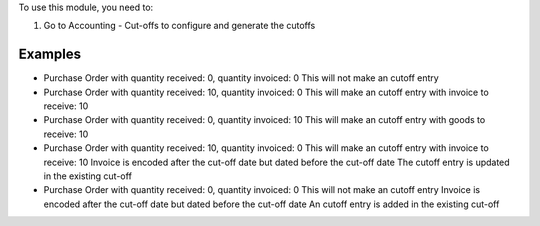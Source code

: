 To use this module, you need to:

#. Go to Accounting - Cut-offs to configure and generate the cutoffs

Examples
========

* Purchase Order with quantity received: 0, quantity invoiced: 0
  This will not make an cutoff entry

* Purchase Order with quantity received: 10, quantity invoiced: 0
  This will make an cutoff entry with invoice to receive: 10

* Purchase Order with quantity received: 0, quantity invoiced: 10
  This will make an cutoff entry with goods to receive: 10

* Purchase Order with quantity received: 10, quantity invoiced: 0
  This will make an cutoff entry with invoice to receive: 10
  Invoice is encoded after the cut-off date but dated before the cut-off date
  The cutoff entry is updated in the existing cut-off

* Purchase Order with quantity received: 0, quantity invoiced: 0
  This will not make an cutoff entry
  Invoice is encoded after the cut-off date but dated before the cut-off date
  An cutoff entry is added in the existing cut-off
